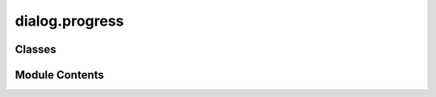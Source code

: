 dialog.progress
===============

.. py:module:: dialog.progress

.. autoapi-nested-parse::

   Progress Dialog



Classes
-------

.. autoapisummary::

   dialog.progress.ProgressDialog


Module Contents
---------------

.. py:class:: ProgressDialog(title: str = 'Loading', message: str = 'Please wait...', maximum: int = 100, parent: PySide6.QtWidgets.QWidget = None)

   Bases: :py:obj:`PySide6.QtWidgets.QDialog`


   .. py:attribute:: label


   .. py:attribute:: progress_bar


   .. py:method:: update_progress(value)


